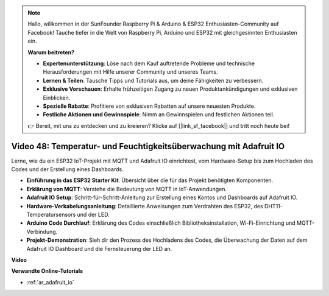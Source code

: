 .. note::

    Hallo, willkommen in der SunFounder Raspberry Pi & Arduino & ESP32 Enthusiasten-Community auf Facebook! Tauche tiefer in die Welt von Raspberry Pi, Arduino und ESP32 mit gleichgesinnten Enthusiasten ein.

    **Warum beitreten?**

    - **Expertenunterstützung**: Löse nach dem Kauf auftretende Probleme und technische Herausforderungen mit Hilfe unserer Community und unseres Teams.
    - **Lernen & Teilen**: Tausche Tipps und Tutorials aus, um deine Fähigkeiten zu verbessern.
    - **Exklusive Vorschauen**: Erhalte frühzeitigen Zugang zu neuen Produktankündigungen und exklusiven Einblicken.
    - **Spezielle Rabatte**: Profitiere von exklusiven Rabatten auf unsere neuesten Produkte.
    - **Festliche Aktionen und Gewinnspiele**: Nimm an Gewinnspielen und festlichen Aktionen teil.

    👉 Bereit, mit uns zu entdecken und zu kreieren? Klicke auf [|link_sf_facebook|] und tritt noch heute bei!

Video 48: Temperatur- und Feuchtigkeitsüberwachung mit Adafruit IO
======================================================================================

Lerne, wie du ein ESP32 IoT-Projekt mit MQTT und Adafruit IO einrichtest, vom Hardware-Setup bis zum Hochladen des Codes und der Erstellung eines Dashboards.

* **Einführung in das ESP32 Starter Kit**: Übersicht über die für das Projekt benötigten Komponenten.
* **Erklärung von MQTT**: Verstehe die Bedeutung von MQTT in IoT-Anwendungen.
* **Adafruit IO Setup**: Schritt-für-Schritt-Anleitung zur Erstellung eines Kontos und Dashboards auf Adafruit IO.
* **Hardware-Verkabelungsanleitung**: Detaillierte Anweisungen zum Verdrahten des ESP32, des DHT11-Temperatursensors und der LED.
* **Arduino Code Durchlauf**: Erklärung des Codes einschließlich Bibliotheksinstallation, Wi-Fi-Einrichtung und MQTT-Verbindung.
* **Projekt-Demonstration**: Sieh dir den Prozess des Hochladens des Codes, die Überwachung der Daten auf dem Adafruit IO Dashboard und die Fernsteuerung der LED an.


**Video**

.. raw:: html

    <iframe width="700" height="500" src="https://www.youtube.com/embed/M9BQweAsHJM?si=k2H0AhWg47AvMR1j" title="YouTube video player" frameborder="0" allow="accelerometer; autoplay; clipboard-write; encrypted-media; gyroscope; picture-in-picture; web-share" allowfullscreen></iframe>

**Verwandte Online-Tutorials**

* :ref:`ar_adafruit_io`

